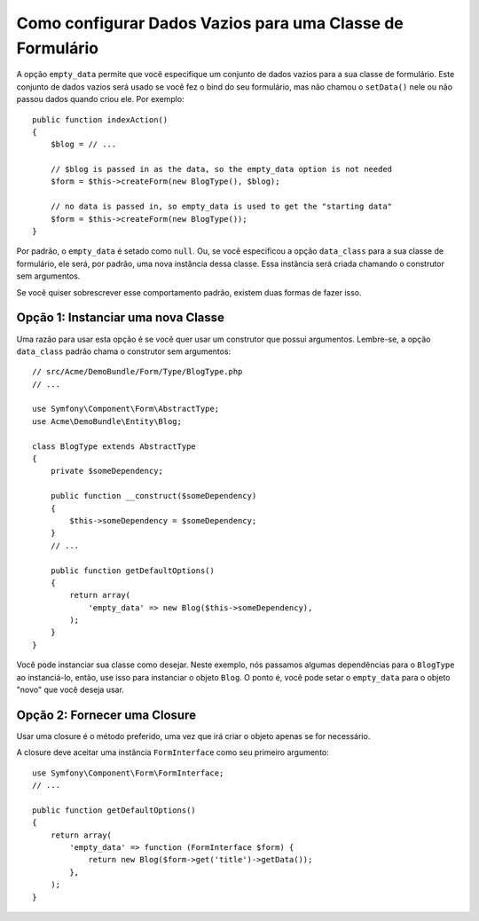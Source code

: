 ﻿.. index::
   single: Formulário; Dados Vazios

Como configurar Dados Vazios para uma Classe de Formulário
==========================================================

A opção ``empty_data`` permite que você especifique um conjunto de dados vazios para a sua
classe de formulário. Este conjunto de dados vazios será usado se você fez o bind do seu
formulário, mas não chamou o ``setData()`` nele ou não passou dados quando criou
ele. Por exemplo::

    public function indexAction()
    {
        $blog = // ...

        // $blog is passed in as the data, so the empty_data option is not needed
        $form = $this->createForm(new BlogType(), $blog);

        // no data is passed in, so empty_data is used to get the "starting data"
        $form = $this->createForm(new BlogType());
    }

Por padrão, o ``empty_data`` é setado como ``null``. Ou, se você especificou
a opção ``data_class`` para a sua classe de formulário, ele será, por padrão, uma nova instância
dessa classe. Essa instância será criada chamando o construtor
sem argumentos.

Se você quiser sobrescrever esse comportamento padrão, existem duas formas de fazer isso.

Opção 1: Instanciar uma nova Classe
-----------------------------------

Uma razão para usar esta opção é se você quer usar um construtor
que possui argumentos. Lembre-se, a opção ``data_class`` padrão chama
o construtor sem argumentos::

    // src/Acme/DemoBundle/Form/Type/BlogType.php
    // ...

    use Symfony\Component\Form\AbstractType;
    use Acme\DemoBundle\Entity\Blog;

    class BlogType extends AbstractType
    {
        private $someDependency;

        public function __construct($someDependency)
        {
            $this->someDependency = $someDependency;
        }
        // ...

        public function getDefaultOptions()
        {
            return array(
                'empty_data' => new Blog($this->someDependency),
            );
        }
    }

Você pode instanciar sua classe como desejar. Neste exemplo, nós passamos
algumas dependências para o ``BlogType`` ao instanciá-lo, então, use isso
para instanciar o objeto ``Blog``. O ponto é, você pode setar o ``empty_data``
para o objeto "novo" que você deseja usar.

Opção 2: Fornecer uma Closure
-----------------------------

Usar uma closure é o método preferido, uma vez que irá criar o objeto
apenas se for necessário.

A closure deve aceitar uma instância ``FormInterface`` como seu primeiro argumento::

    use Symfony\Component\Form\FormInterface;
    // ...

    public function getDefaultOptions()
    {
        return array(
            'empty_data' => function (FormInterface $form) {
                return new Blog($form->get('title')->getData());
            },
        );
    }
